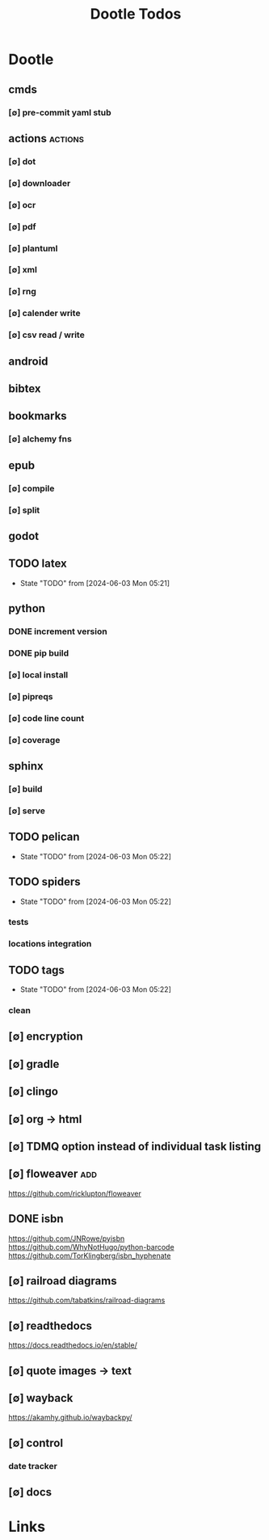 #+TITLE: Dootle Todos
#+STARTUP: agenda

* Dootle
** cmds
*** [∅] pre-commit yaml stub
** actions                                      :actions:
*** [∅] dot
*** [∅] downloader
*** [∅] ocr
*** [∅] pdf
*** [∅] plantuml
*** [∅] xml
*** [∅] rng
*** [∅] calender write
*** [∅] csv read / write
** android
** bibtex
** bookmarks
*** [∅] alchemy fns

** epub
*** [∅] compile
*** [∅] split

** godot
** TODO latex
- State "TODO"       from              [2024-06-03 Mon 05:21]
** python
*** DONE increment version
*** DONE pip build
*** [∅] local install
*** [∅] pipreqs
*** [∅] code line count
*** [∅] coverage
** sphinx
*** [∅] build
*** [∅] serve
** TODO pelican
- State "TODO"       from              [2024-06-03 Mon 05:22]
** TODO spiders
- State "TODO"       from              [2024-06-03 Mon 05:22]
*** tests
*** locations integration
** TODO tags
- State "TODO"       from              [2024-06-03 Mon 05:22]
*** clean

** [∅] encryption
** [∅] gradle
** [∅] clingo

** [∅] org -> html
** [∅] TDMQ option instead of individual task listing
** [∅] floweaver :add:
https://github.com/ricklupton/floweaver

** DONE isbn
https://github.com/JNRowe/pyisbn
https://github.com/WhyNotHugo/python-barcode
https://github.com/TorKlingberg/isbn_hyphenate
** [∅] railroad diagrams
https://github.com/tabatkins/railroad-diagrams
** [∅] readthedocs
https://docs.readthedocs.io/en/stable/
** [∅] quote images -> text
** [∅] wayback
https://akamhy.github.io/waybackpy/
** [∅] control
*** date tracker
** [∅] docs


* Links
